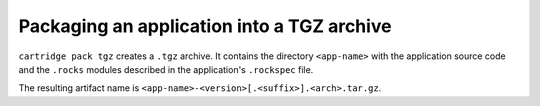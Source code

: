 Packaging an application into a TGZ archive
===========================================

``cartridge pack tgz`` creates a ``.tgz`` archive.
It contains the directory ``<app-name>``
with the application source code and the ``.rocks`` modules
described in the application's ``.rockspec`` file.

The resulting artifact name is ``<app-name>-<version>[.<suffix>].<arch>.tar.gz``.

